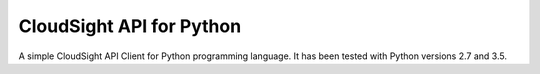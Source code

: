 CloudSight API for Python
=========================

A simple CloudSight API Client for Python programming language. It has been
tested with Python versions 2.7 and 3.5.

